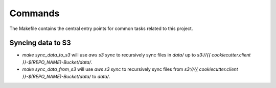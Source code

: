 Commands
========

The Makefile contains the central entry points for common tasks related to this project.

Syncing data to S3
^^^^^^^^^^^^^^^^^^

* `make sync_data_to_s3` will use `aws s3 sync` to recursively sync files in `data/` up to `s3://{{ cookiecutter.client }}-$(REPO_NAME)-Bucket/data/`.
* `make sync_data_from_s3` will use `aws s3 sync` to recursively sync files from `s3://{{ cookiecutter.client }}-$(REPO_NAME)-Bucket/data/` to `data/`.
